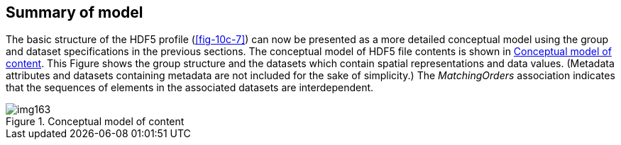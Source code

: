 [[cls-10c-16]]
== Summary of model

The basic structure of the HDF5 profile (<<fig-10c-7>>) can now be
presented as a more detailed conceptual model using the group and dataset
specifications in the previous sections. The conceptual model of HDF5 file
contents is shown in <<fig-10c-12>>. This Figure shows the group structure
and the datasets which contain spatial representations and data values.
(Metadata attributes and datasets containing metadata are not included for
the sake of simplicity.) The _MatchingOrders_ association indicates that
the sequences of elements in the associated datasets are interdependent.

[[fig-10c-12]]
.Conceptual model of content
image::img163.png[]
